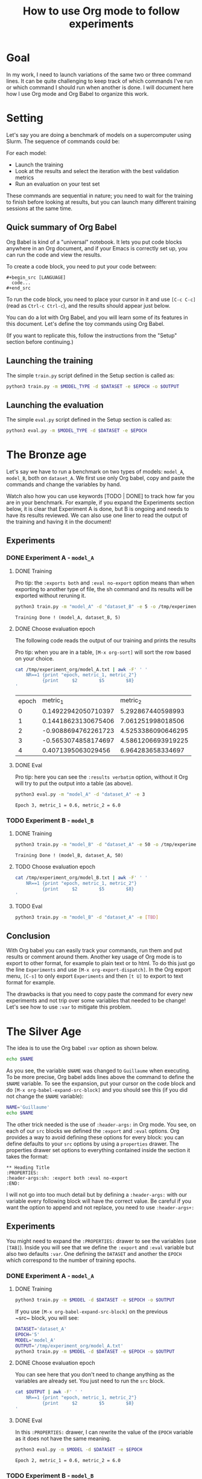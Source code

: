 #+TITLE: How to use Org mode to follow experiments
#+PROPERTY: header-args:sh :dir /tmp/experiment_org

* Goal

In my work, I need to launch variations of the same two or three command lines. It can be quite challenging to keep track of which commands I've run or which command I should run when another is done. I will document here how I use Org mode and Org Babel to organize this work.

* Setting

Let's say you are doing a benchmark of models on a supercomputer using Slurm. The sequence of commands could be:

For each model:
- Launch the training
- Look at the results and select the iteration with the best validation metrics
- Run an evaluation on your test set

These commands are sequential in nature; you need to wait for the training to finish before looking at results, but you can launch many different training sessions at the same time.


** Quick summary of Org Babel

Org Babel is kind of a "universal" notebook. It lets you put code blocks anywhere in an Org document, and if your Emacs is correctly set up, you can run the code and view the results.

To create a code block, you need to put your code between:

#+begin_example
  #+begin_src [LANGUAGE]
    code...
  #+end_src
#+end_example

To run the code block, you need to place your cursor in it and use ~[C-c C-c]~ (read as ~Ctrl-c Ctrl-c~), and the results should appear just below.

You can do a lot with Org Babel, and you will learn some of its features in this document.
Let's define the toy commands using Org Babel.

(If you want to replicate this, follow the instructions from the "Setup" section before continuing.)

** Launching the training

The simple ~train.py~ script defined in the Setup section is called as:
#+begin_src sh
  python3 train.py -m $MODEL_TYPE -d $DATASET -e $EPOCH -o $OUTPUT
#+end_src

** Launching the evaluation

The simple ~eval.py~ script defined in the Setup section is called as:
#+begin_src sh
  python3 eval.py -m $MODEL_TYPE -d $DATASET -e $EPOCH
#+end_src

* The Bronze age

Let's say we have to run a benchmark on two types of models: ~model_A~, ~model_B~, both on ~dataset_A~.
We first use only Org babel, copy and paste the commands and change the variables by hand.

Watch also how you can use keywords [TODO | DONE] to track how far you are in your benchmark.
For example, if you expand the Experiments section below, it is clear that Experiment A is done, but B is ongoing and needs to have its results reviewed.
We can also use one liner to read the output of the training and having it in the document!

** Experiments
*** DONE Experiment A - ~model_A~
**** DONE Training

Pro tip: the ~:exports both~ and ~:eval no-export~ option means than when exporting to another type of file, the sh command and its results will be exported without reruning it.

#+begin_src sh :exports both :eval no-export :results verbatim
  python3 train.py -m "model_A" -d "dataset_B" -e 5 -o /tmp/experiment_org/model_A.txt
#+end_src

#+RESULTS:
: Training Done ! (model_A, dataset_B, 5)

**** DONE Choose evaluation epoch

The following code reads the output of our training and prints the results

Pro tip: when you are in a table, ~[M-x org-sort]~ will sort the row based on your choice.

#+begin_src sh :exports both :eval no-export
  cat /tmp/experiment_org/model_A.txt | awk -F' ' '
      NR==1 {print "epoch, metric_1, metric_2"} 	
            {print     $2        $5        $8}
  '
#+end_src

#+RESULTS:
| epoch |            metric_1 |           metric_2 |
|     0 | 0.14922942050710397 |  5.292867440598993 |
|     1 | 0.14418623130675406 |  7.061251998018506 |
|     2 | -0.9088694762261723 | 4.5253386090646295 |
|     3 | -0.5653074858174697 | 4.5861206693919225 |
|     4 |  0.4071395063029456 |  6.964283658334697 |

**** DONE Eval

Pro tip: here you can see the ~:results verbatim~ option, without it Org will try to put the output into a table (as above).

#+begin_src sh :exports both :eval no-export :results verbatim
  python3 eval.py -m "model_A" -d "dataset_A" -e 3
#+end_src

#+RESULTS:
: Epoch 3, metric_1 = 0.6, metric_2 = 6.0

*** TODO Experiment B - ~model_B~
***** DONE Training

#+begin_src sh :exports both :eval no-export :results verbatim
  python3 train.py -m "model_B" -d "dataset_A" -e 50 -o /tmp/experiment_org/model_B.txt
#+end_src

#+RESULTS:
: Training Done ! (model_B, dataset_A, 50)

***** TODO Choose evaluation epoch

#+begin_src sh :exports both :eval no-export
  cat /tmp/experiment_org/model_B.txt | awk -F' ' '
      NR==1 {print "epoch, metric_1, metric_2"}
            {print     $2        $5        $8}
  '
#+end_src

***** TODO Eval

#+begin_src sh :exports both :eval no-export :results raw
  python3 train.py -m "model_B" -d "dataset_A" -e [TBD]
#+end_src

** Conclusion

With Org babel you can easily track your commands, run them and put results or comment around them.
Another key usage of Org mode is to export to other format, for example to plain text or to html. To do this just go the line ~Experiments~ and use ~[M-x org-export-dispatch]~.
In the Org export menu, ~[C-s]~ to only export ~Experiments~ and then ~[t U]~ to export to text format for example.

The drawbacks is that you need to copy paste the command for every new experiments and not trip over some variables that needed to be change!
Let's see how to use ~:var~ to mitigate this problem.

* The Silver Age

The idea is to use the Org babel ~:var~ option as shown below.

#+begin_src sh :export both :eval no-export :var NAME="Guillaume"
  echo $NAME
#+end_src

#+RESULTS:
: Guillaume

As you see, the variable ~$NAME~ was changed to ~Guillaume~ when executing. To be more precise, Org babel adds lines above the command to define the ~$NAME~ variable. To see the expansion, put your cursor on the code block and do ~[M-x org-babel-expand-src-block]~ and you should see this (if you did not change the ~$NAME~ variable):

#+begin_src sh :eval no-export
  NAME='Guillaume'
  echo $NAME
#+end_src

The other trick needed is the use of ~:header-args:~ in Org mode. You see, on each of our ~src~ blocks we defined the ~:export~ and ~:eval~ options. Org provides a way to avoid defining these options for every block: you can define defaults to your ~src~ options by using a ~properties~ drawer.
The properties drawer set options to everything contained inside the section it takes the format:

#+begin_example
  ** Heading Title
  :PROPERTIES:
  :header-args:sh: :export both :eval no-export
  :END:
#+end_example

I will not go into too much detail but by defining a ~:header-args:~ with our variable every following block will have the correct value. Be careful if you want the option to append and not replace, you need to use ~:header-args+:~

** Experiments
:PROPERTIES:
:header-args:sh+: :export both :eval no-export
:header-args+: :var DATASET="dataset_A"
:header-args+: :var EPOCH=5
:END:

You might need to expand the ~:PROPERTIES:~ drawer to see the variables (use ~[TAB]~).
Inside you will see that we define the ~:export~ and ~:eval~ variable but also two defaults ~:var~. One defining the ~DATASET~ and another the ~EPOCH~ which correspond to the number of training epochs.

*** DONE Experiment A - ~model_A~
:PROPERTIES:
:header-args+: :var MODEL="model_A"
:header-args+: :var OUTPUT="/tmp/experiment_org/model_A.txt"
:END:

**** DONE Training

#+begin_src sh :results verbatim
  python3 train.py -m $MODEL -d $DATASET -e $EPOCH -o $OUTPUT
#+end_src

#+RESULTS:
: Training Done ! (model_A, dataset_A, 5)

If you use ~[M-x org-babel-expand-src-block]~ on the previous ~src~ block, you will see:

#+begin_src sh
  DATASET='dataset_A'
  EPOCH='5'
  MODEL='model_A'
  OUTPUT='/tmp/experiment_org/model_A.txt'
  python3 train.py -m $MODEL -d $DATASET -e $EPOCH -o $OUTPUT
#+end_src

**** DONE Choose evaluation epoch

You can see here that you don't need to change anything as the variables are already set. You just need to run the ~src~ block.

#+begin_src sh
  cat $OUTPUT | awk -F' ' '
      NR==1 {print "epoch, metric_1, metric_2"}
            {print     $2        $5        $8}
  '
#+end_src

#+RESULTS:
| epoch |             metric_1 |           metric_2 |
|     0 |   1.5431820776439804 |  5.960442804429601 |
|     1 | -0.07489080727528663 |  6.032151012480522 |
|     2 | -0.16030363016801086 |  6.176561294759547 |
|     3 |  -0.8741808177267164 |  5.068879137451657 |
|     4 |   0.6237838942129226 | 7.3241069219918815 |

**** DONE Eval
:PROPERTIES:
:header-args+: :var EPOCH=2
:END:

In this ~:PROPERTIES:~ drawer, I can rewrite the value of the ~EPOCH~ variable as it does not have the same meaning.

#+begin_src sh :exports both :eval no-export :results verbatim
  python3 eval.py -m $MODEL -d $DATASET -e $EPOCH
#+end_src

#+RESULTS:
: Epoch 2, metric_1 = 0.6, metric_2 = 6.0

*** TODO Experiment B - ~model_B~
:PROPERTIES:
:header-args+: :var MODEL="model_B"
:header-args+: :var OUTPUT="/tmp/experiment_org/model_B.txt"
:END:

Here, you just need to copy the code block and change the ~:PROPERTIES:~ drawer and you are good to go !

***** DONE Training

#+begin_src sh :exports both :eval no-export :results verbatim
  python3 train.py -m $MODEL -d $DATASET -e $EPOCH -o $OUTPUT
#+end_src

#+RESULTS:
: Training Done ! (model_B, dataset_A, 5)

***** TODO Choose evaluation epoch

#+begin_src sh :exports both :eval no-export
  cat /tmp/experiment_org/model_B.txt | awk -F' ' '
      NR==1 {print "epoch, metric_1, metric_2"}
            {print     $2        $5        $8}
  '
#+end_src

***** TODO Eval

#+begin_src sh :exports both :eval no-export :results raw
  python3 train.py -m "model_B" -d "dataset_A" -e [TBD]
#+end_src

** Conclusion

Now that is a pretty nice setup, you just need to copy the experiment ~src~ block, change the ~:PROPERTIES:~ drawer and you are good to go all inside a single file!

One problem is that you need to copy code block. This can lead to copy error and if you want to change one of the code block you need to modify every occurrence. In the next section we will see how to have a single point of truth for our code blocks.

* The Golden Age

The idea is to use another functionality of Org Mode: ~noweb~. This feature allows to have a code block expands in another place.
It will be more clear with an example

Let's say you have some code defining a complex string:

#+NAME: complex_string
#+begin_src :noweb yes
  This message is used whenever there is something to print. This message is very long and repetitive. For more readability it is in its own code block
#+end_src

Then in another code we can use this code block by using the following syntax:

#+begin_src sh :noweb yes
  if true
  then
      echo <<complex_string>>
  else
      echo <<complex_string>>
  fi
#+end_src

#+RESULTS:
: This message is used whenever there is something to print. This message is very long and repetitive. For more readability it is in its own code block

If you expand the code block you will see that the ~<<complex_string>>~ is replace by the content of ~complex_string~.
We will use that to have a single point of truth and expand the code block to get the command to run.

** Experiments
:PROPERTIES:
:header-args:sh+: :export both :eval no-export
:header-args+: :noweb yes
:header-args+: :var DATASET="dataset_A"
:header-args+: :var EPOCH=5
:END:

We add a new heading: ~Template~ which will be were we define our command that will be change after. We then call the templates inside our experiments.
See how we also added the ~:noweb~ in the ~PROPERTIES~ drawer.

NB: we need to put the ~_Gold~ suffix as will have multiple template in this tutorial and to resolve the name for the ~noweb~, Org mode looks at the first occurrence of the name in the document. So if you have two blocks with the same name, only the first one will be seen.

*** Template

#+NAME: Training_Gold
#+begin_src sh
  python3 train.py -m $MODEL -d $DATASET -e $EPOCH -o $OUTPUT
#+end_src

#+NAME: Epoch_Gold
#+begin_src sh
  cat $OUTPUT | awk -F' ' '
      NR==1 {print "epoch, metric_1, metric_2"}
            {print     $2        $5        $8}
  '
#+end_src

#+NAME: Eval_Gold
#+begin_src sh
  python3 eval.py -m $MODEL -d $DATASET -e $EPOCH
#+end_src

*** DONE Experiment A - ~model_A~
:PROPERTIES:
:header-args+: :var MODEL="model_A"
:header-args+: :var OUTPUT="/tmp/experiment_org/model_A.txt"
:END:

**** DONE Training

#+begin_src sh :results verbatim
  <<Training_Gold>>
#+end_src

#+RESULTS:
: Training Done ! (model_A, dataset_A, 5)

If you use ~[M-x org-babel-expand-src-block]~ on the previous ~src~ block, you will see exactly like before:

#+begin_src sh
  DATASET='dataset_A'
  EPOCH='5'
  MODEL='model_A'
  OUTPUT='/tmp/experiment_org/model_A.txt'
  python3 train.py -m $MODEL -d $DATASET -e $EPOCH -o $OUTPUT
#+end_src

**** DONE Choose evaluation epoch

#+begin_src sh
  <<Epoch_Gold>>
#+end_src

#+RESULTS:
| epoch |            metric_1 |           metric_2 |
|     0 | -0.8083130579107521 |  5.390750406028559 |
|     1 | 0.39034054273778007 |  5.438207716663534 |
|     2 |  0.5503080624589775 |  5.731402866989175 |
|     3 |  0.5027926126744592 |  6.981319877304114 |
|     4 |   2.345117765023441 | 5.5458417822293615 |

**** DONE Eval
:PROPERTIES:
:header-args+: :var EPOCH=2
:END:

#+begin_src sh :exports both :eval no-export :results verbatim
  <<Eval_Gold>>
#+end_src

#+RESULTS:
: Epoch 2, metric_1 = 0.6, metric_2 = 6.0

*** TODO Experiment B - ~model_B~
:PROPERTIES:
:header-args+: :var MODEL="model_B"
:header-args+: :var OUTPUT="/tmp/experiment_org/model_B.txt"
:END:

Here, you just need to copy the code block and change the ~:PROPERTIES:~ drawer and you are good to go !

***** DONE Training

#+begin_src sh :exports both :eval no-export :results verbatim
  <<Training_Gold>>
#+end_src

#+RESULTS:
: Training Done ! (model_B, dataset_A, 5)

***** TODO Choose evaluation epoch

#+begin_src sh :exports both :eval no-export
  <<Epoch_Gold>>
#+end_src

***** TODO Eval

#+begin_src sh :exports both :eval no-export :results raw
  <<Eval_Gold>>
#+end_src

*** Conclusion

It is now very simple to:
- follow which experiment you need to run and what is running
- create new experiment without making mistake on variables
- change the commands for your experiment without rewriting everything

The main problem is the shearability. The only way to see your command is to expand the code block.

* The Diamond Age
:PROPERTIES:
:MODEL:  model_A
:DATASET:   dataset_A
:EPOCH:   10
:OUTPUT:  /tmp/output.txt
:END:

This might go a bit too far but the goal is having the command generated from a template and having the variable in plain text so one could copy directly from the text file without having to run it.

To do so, the strategy is to search and replace in the template the parameters and print the output.
The pseudo code would be:
#+begin_src
  - Go to named block
  - For each parameters defined in property:
    - replace each occurence of the parameter name by its value
  - Print the result
#+end_src

Unfortunatly there is no one function that do that so we need to implement our own version. To do so we use Emacs own language: ~emacs-lisp~ with Org babel and then use  another trick that is to use ~#+call: NAME(var=VAR)~ syntax that runs the code block named NAME at the position of the ~#+call:~.

Let's first define the function: 

#+NAME: expand
#+BEGIN_SRC emacs-lisp :exports results :results raw :eval no-export
  ;; Get all line but the first and the last.
  ;; Its needed as auto-selecting a code block will also select one line before and one line after it.
  (defun remove-last-line (s)
    ;; Define the variable middle-lines that split a string and remove the first and last line.
    (let ((middle-lines (cdr (butlast (split-string s "\n")))))
      ;; Concat the multi line string by adding the newline char.
      (string-join middle-lines "\n")))

  ;; Get all couple (properties . values) at point.
  (defun org-entry-all-properties ()
    (let ((properties (mapcar (lambda (key)
                                (let ((value (org-entry-get-with-inheritance key)))
                                  (if value (cons key value))))
                              (org-buffer-property-keys))))
      (remove nil properties)))		; remove nil values inside all properties 

  ;; Main script
  (save-excursion
    ;; - First get a list of (NAME . VALUE) for each properties
    ;; - Create a long regexp of all NAME
    ;; - Set the initial position 
    (let* ((vars (mapcar (lambda (x) (cons (concat "$" (car x)) (cdr x))) (org-entry-all-properties)))
           (re (regexp-opt (mapcar #'car vars) 'string))
           (pos 0))
      (org-babel-goto-named-src-block name) ; Go to the named block (the name variable will be define with the #+call: expand(name=...)
      (org-mark-element)			  ; Select the whole name block
      (let ((command (buffer-substring-no-properties (region-beginning) (region-end)))) ; Extract the string from the block
        (while (string-match re command pos) ; Use the regex and for each find of NAME replace it with VALUE
          (setq command (replace-match
                         (format "%s" (cdr (assoc-string (match-string 0 command) vars)))
                         t nil
                         command)))
        (remove-last-line command)))) 	; Small formating
#+END_SRC

I'm sure it could be better coded (I'm not a gray beard) but now we can test that!
If you look at the PROPERTIES, we also use the opportunity to change syntax. We go from:

#+begin_src
  :header-args+: :var MODEL="model_A"
  :header-args+: :var DATASET="dataset_A"
  :header-args+: :var EPOCH=10
  :header-args+: :var OUTPUT="/tmp/output.txt"
#+end_src

To:

#+begin_src
  :MODEL:  model_A
  :DATASET:   dataset_A
  :EPOCH:   10
  :OUTPUT:  /tmp/output.txt
#+end_src

This is small but I found it more lisible.
Let's test it:

#+call: expand(name="Training_Gold")

#+RESULTS:
#+begin_src sh
  python3 train.py -m model_A -d dataset_A -e 10 -o /tmp/output.txt
#+end_src

Now the last ~Experiments~:

** Experiments
:PROPERTIES:
:header-args:sh+: :exports both :eval no-export
:DATASET:  dataset_A
:EPOCH:    5
:END:

*** Template

#+NAME: Training_Diamond
#+begin_src sh :results verbatim
  python3 train.py -m $MODEL -d $DATASET -e $EPOCH -o $OUTPUT
#+end_src

#+NAME: Epoch_Diamond
#+begin_src sh
  cat $OUTPUT | awk -F' ' '
      NR==1 {print "epoch, metric_1, metric_2"}
            {print     $2        $5        $8}
  '
#+end_src

#+NAME: Eval_Diamond
#+begin_src sh :results verbatim
  python3 eval.py -m $MODEL -d $DATASET -e $EPOCH
#+end_src

*** DONE Experiment A - ~model_A~
:PROPERTIES:
:MODEL:    model_A
:OUTPUT:   /tmp/experiment_org/model_A.txt
:END:

**** DONE Training

#+CALL: expand(name="Training_Diamond")

#+RESULTS:
#+begin_src sh :results verbatim
  python3 train.py -m model_A -d dataset_A -e 5 -o /tmp/experiment_org/model_A.txt
#+end_src

#+RESULTS:
: Training Done ! (model_A, dataset_A, 5)

**** DONE Choose evaluation epoch

#+CALL: expand(name="Epoch_Diamond")

#+RESULTS:
#+begin_src sh
  cat /tmp/experiment_org/model_B.txt | awk -F' ' '
      NR==1 {print "epoch, metric_1, metric_2"}
            {print     $2        $5        $8}
  '
#+end_src

**** DONE Eval
:PROPERTIES:
:EPOCH:  2
:END:

#+CALL: expand(name="Eval_Diamond")

#+RESULTS:
#+begin_src sh :results verbatim
  python3 eval.py -m model_A -d dataset_A -e 2
#+end_src

#+RESULTS:
: Epoch 2, metric_1 = 0.6, metric_2 = 6.0

*** TODO Experiment B - ~model_B~
:PROPERTIES:
:MODEL:    model_B
:OUTPUT:   /tmp/experiment_org/model_B.txt
:END:

***** DONE Training

#+CALL: expand(name="Training_Diamond")

#+RESULTS:
#+begin_src sh :results verbatim
  python3 train.py -m model_B -d dataset_A -e 5 -o /tmp/experiment_org/model_B.txt
#+end_src

#+RESULTS:
: Training Done ! (model_B, dataset_A, 5)

***** TODO Choose evaluation epoch

#+CALL: expand(name="Epoch_Diamond")

#+RESULTS:
#+begin_src sh
  cat /tmp/experiment_org/model_B.txt | awk -F' ' '
      NR==1 {print "epoch, metric_1, metric_2"}
            {print     $2        $5        $8}
  '
#+end_src

***** TODO Eval

#+CALL: expand(name="Eval_Gold")

#+RESULTS:
#+begin_src sh
  python3 eval.py -m model_B -d dataset_A -e 5
#+end_src

* Setup

This section is if you want to be able to run the code blocks alongside reading it.

By default, Org Babel does not run code blocks, you need to put the following somewhere in your Emacs config (most probably in a ~~/.emacs.d/init.el~). Notice how this is in a code block.

#+begin_src emacs-lisp :eval never
  (org-babel-do-load-languages
   'org-babel-load-languages
      '((emacs-lisp . t)
        (sh . t)))
#+end_src

(The ~:eval never~ means that when you execute the code ~[C-c C-c]~ it will not run)

The following scripts are there to create a mock training and evaluation. You can create either by copy and pasting into a file or by using another magical feature of Org mode: ~tangle~. By using ~[M-x org-babel-tangle]~, Org mode will create the file at the path defined by the ~:tangle~ option. Here: ~/tmp/~.

WARNING: If you change this path, you need to change the ~#+PROPERTY: header-args:sh :dir ...~ line at the very top of the file.

** Training script

The training script is a toy script that just spits out random number for as long as there are epochs left. The mean and variance of the random number is given by the model type and the dataset.

#+begin_src python :tangle /tmp/experiment_org/train.py :mkdirp yes
  from argparse import ArgumentParser
  import random

  model_map = {
      "model_A": 0.5,
      "model_B": 0.2
  }
  dataset_map = {
      "dataset_A": 0.1,
      "dataset_B": -0.2,
      "dataset_C": -0.1
  }

  if __name__ == "__main__":
       parser = ArgumentParser(description="Dummy Training")

       parser.add_argument("--model", "-m", type=str, help="the model type")
       parser.add_argument("--dataset", "-d", type=str, help="the dataset")
       parser.add_argument("--epoch", "-e", type=int, help="number of epochs")
       parser.add_argument("--output", "-o", type=str, help="output path")

       user_inputs = parser.parse_args()

       with open(user_inputs.output, 'w') as f:
            for epoch in range(user_inputs.epoch):
                 mean = model_map[user_inputs.model] + dataset_map[user_inputs.dataset]
                 metric_1 = random.gauss(mean, 1)
                 metric_2 = random.gauss(mean * 10, 1)
                 print(f"Epoch {epoch:2>0}, metric_1 = {metric_1}, metric_2 = {metric_2}", file=f)

       print(f"Training Done ! ({user_inputs.model}, {user_inputs.dataset}, {user_inputs.epoch})")
#+end_src

** Evaluation script

The evaluation script is a toy script that spits out a random number based on metrics and dataset.

#+begin_src python :tangle /tmp/experiment_org/eval.py
  from argparse import ArgumentParser

  model_map = {
      "model_A": 0.5,
      "model_B": 0.2
  }
  dataset_map = {
      "dataset_A": 0.1,
      "dataset_B": -0.2,
      "dataset_C": -0.1
  }

  if __name__ == "__main__":
       parser = ArgumentParser(description="Dummy Training")

       parser.add_argument("--model", "-m", type=str, help="the model type")
       parser.add_argument("--dataset", "-d", type=str, help="the dataset")
       parser.add_argument("--epoch", "-e", type=int, help="number of epochs")

       user_inputs = parser.parse_args()

       mean = model_map[user_inputs.model] + dataset_map[user_inputs.dataset]
       print(f"Epoch {user_inputs.epoch}, metric_1 = {mean}, metric_2 = {mean * 10}")
#+end_src
